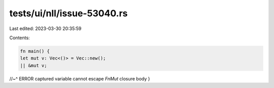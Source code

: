 tests/ui/nll/issue-53040.rs
===========================

Last edited: 2023-03-30 20:35:59

Contents:

.. code-block:: rs

    fn main() {
    let mut v: Vec<()> = Vec::new();
    || &mut v;
//~^ ERROR captured variable cannot escape `FnMut` closure body
}


